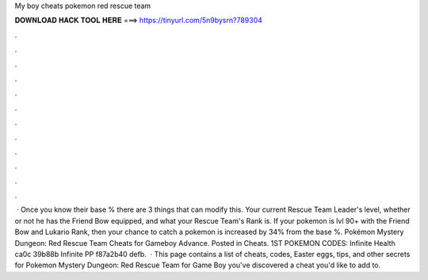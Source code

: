 My boy cheats pokemon red rescue team

𝐃𝐎𝐖𝐍𝐋𝐎𝐀𝐃 𝐇𝐀𝐂𝐊 𝐓𝐎𝐎𝐋 𝐇𝐄𝐑𝐄 ===> https://tinyurl.com/5n9bysrn?789304

.

.

.

.

.

.

.

.

.

.

.

.

 · Once you know their base % there are 3 things that can modify this. Your current Rescue Team Leader's level, whether or not he has the Friend Bow equipped, and what your Rescue Team's Rank is. If your pokemon is lvl 90+ with the Friend Bow and Lukario Rank, then your chance to catch a pokemon is increased by 34% from the base %. Pokémon Mystery Dungeon: Red Rescue Team Cheats for Gameboy Advance. Posted in Cheats. 1ST POKEMON CODES: Infinite Health ca0c 39b88b Infinite PP f87a2b40 defb.  · This page contains a list of cheats, codes, Easter eggs, tips, and other secrets for Pokemon Mystery Dungeon: Red Rescue Team for Game Boy  you've discovered a cheat you'd like to add to.